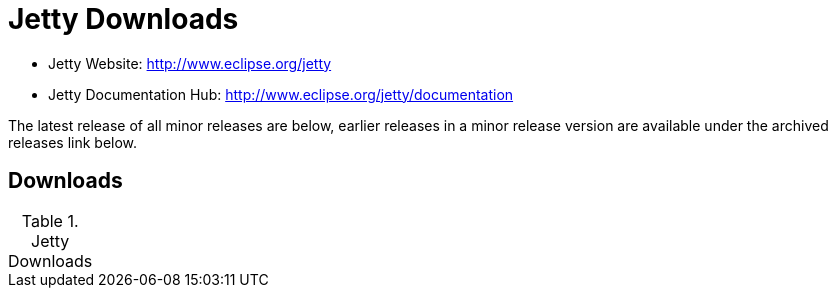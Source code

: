 # Jetty Downloads

* Jetty Website: http://www.eclipse.org/jetty
* Jetty Documentation Hub: http://www.eclipse.org/jetty/documentation

The latest release of all minor releases are below, earlier releases in a minor release version are available under the archived releases link below.

## Downloads

.Jetty Downloads
[width="100%",cols="8*",options="",]
|=======================================================================
| stable-9:	
| http://download.eclipse.org/jetty/stable-9/dist/jetty-distribution-9.3.9.v20160517.zip[.zip] 
| http://download.eclipse.org/jetty/stable-9/dist/jetty-distribution-9.3.9.v20160517.tar.gz[.tgz] 
| (http://download.eclipse.org/jetty/stable-9/dist/[all])	
| apidocs	| xref

(etc etc)

Note: Releases are *.zip and *tar.gz files. There are also other files containing signatures and checksums under (all) that you can use to validate content.

You can find all archived Jetty releases (for Jetty 7+) here.


## Jetty P2 Repositories

These are not for general use and are provided strictly for OSGI users.

* http://download.eclipse.org/jetty/updates/jetty-bundles-7.x[Composite Jetty-7 P2 repo]
* http://download.eclipse.org/jetty/updates/jetty-bundles-8.x[Composite Jetty-8 P2 repo]
* http://download.eclipse.org/jetty/updates/jetty-bundles-9.x[Composite Jetty-9 P2 repo]
* http://download.eclipse.org/jetty/orbit[Jetty Orbit dependencies]